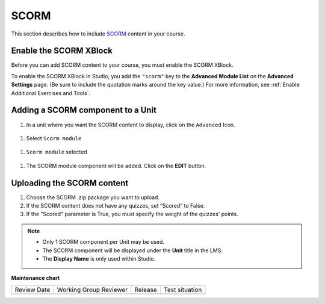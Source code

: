 .. _SCORM XBlock:

SCORM
######

.. tags:: educator, how-to

This section describes how to include `SCORM <https://en.wikipedia.org/wiki/Sharable_Content_Object_Reference_Model>`_ content in your course.

Enable the SCORM XBlock
***********************

Before you can add SCORM content to your course, you must enable the SCORM XBlock.

To enable the SCORM XBlock in Studio, you add the ``"scorm"`` key to
the **Advanced Module List** on the **Advanced Settings** page. (Be sure to
include the quotation marks around the key value.) For more information, see
:ref:`Enable Additional Exercises and Tools`.

.. image:: /_images/educator_how_tos/AdvancedModuleListScorm.png
  :alt: Advanced Module List with "scorm" added.

Adding a SCORM component to a Unit
**********************************

#. In a unit where you want the SCORM content to display, click on the ``Advanced`` Icon.


  .. image:: /_images/educator_how_tos/AddNewAdvancedComponent.png
    :alt: Add New Advanced Component



#. Select ``Scorm module``


  .. image:: /_images/educator_how_tos/AddScormModule.png
    :alt: Select Scorm module


#. ``Scorm module`` selected

  .. image:: /_images/educator_how_tos/AddScormModuleSelected.png
    :alt: Selected Scorm module


#. The SCORM module component will be added. Click on the **EDIT** button.


  .. image:: /_images/educator_how_tos/ScormBlockStudio.png
    :alt: New SCORM Component in Studio



Uploading the SCORM content
***************************

.. image:: /_images/educator_how_tos/ScormStudioSettings.png
    :alt: Scorm Component settings in Studio



#. Choose the SCORM .zip package you want to upload.
#. If the SCORM content does not have any quizzes, set “Scored” to False.
#. If the "Scored" parameter is True, you must specify the weight of the quizzes' points.


.. note:: * Only 1 SCORM component per Unit may be used.
          * The SCORM component will be displayed under the **Unit** title in the LMS.
          * The **Display Name** is only used within Studio.


.. seealso::
 

 :ref:`SCORM Overview` (reference)




**Maintenance chart**

+--------------+-------------------------------+----------------+--------------------------------+
| Review Date  | Working Group Reviewer        |   Release      |Test situation                  |
+--------------+-------------------------------+----------------+--------------------------------+
|              |                               |                |                                |
+--------------+-------------------------------+----------------+--------------------------------+

